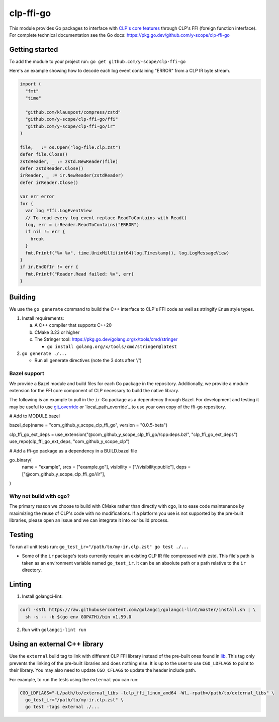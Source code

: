 clp-ffi-go
==========
.. image:: https://img.shields.io/badge/zulip-yscope--clp%20chat-1888FA?logo=zulip
   :alt: CLP on Zulip
   :target: https://yscope-clp.zulipchat.com/

This module provides Go packages to interface with `CLP's core features`__ through CLP's FFI
(foreign function interface). For complete technical documentation see the Go docs:
https://pkg.go.dev/github.com/y-scope/clp-ffi-go

__ https://github.com/y-scope/clp/tree/main/components/core

Getting started
---------------
To add the module to your project run: ``go get github.com/y-scope/clp-ffi-go``

Here's an example showing how to decode each log event containing "ERROR" from a CLP IR byte stream.

.. code:: golang

  import (
    "fmt"
    "time"

    "github.com/klauspost/compress/zstd"
    "github.com/y-scope/clp-ffi-go/ffi"
    "github.com/y-scope/clp-ffi-go/ir"
  )

  file, _ := os.Open("log-file.clp.zst")
  defer file.Close()
  zstdReader, _ := zstd.NewReader(file)
  defer zstdReader.Close()
  irReader, _ := ir.NewReader(zstdReader)
  defer irReader.Close()

  var err error
  for {
    var log *ffi.LogEventView
    // To read every log event replace ReadToContains with Read()
    log, err = irReader.ReadToContains("ERROR")
    if nil != err {
      break
    }
    fmt.Printf("%v %v", time.UnixMilli(int64(log.Timestamp)), log.LogMessageView)
  }
  if ir.EndOfIr != err {
    fmt.Printf("Reader.Read failed: %v", err)
  }

Building
--------
We use the ``go generate`` command to build the C++ interface to CLP's FFI code as well as stringify
``Enum`` style types.

1. Install requirements:

   a. A C++ compiler that supports C++20
   #. CMake 3.23 or higher
   #. The Stringer tool: https://pkg.go.dev/golang.org/x/tools/cmd/stringer

      - ``go install golang.org/x/tools/cmd/stringer@latest``

#. ``go generate ./...``

   - Run all generate directives (note the 3 dots after '/')

Bazel support
'''''''''''''
We provide a Bazel module and build files for each Go package in the repository.
Additionally, we provide a module extension for the FFI core component of CLP necessary to build the
native library.

The following is an example to pull in the ``ir`` Go package as a dependency through Bazel. For
development and testing it may be useful to use `git_override`_ or `local_path_override`_ to use
your own copy of the ffi-go repository.

.. _git_override: https://bazel.build/versions/6.0.0/rules/lib/globals#git_override
.. _local_patt_override: https://bazel.build/versions/6.0.0/rules/lib/globals#local_path_override

.. code:: bazel

# Add to MODULE.bazel

bazel_dep(name = "com_github_y_scope_clp_ffi_go", version = "0.0.5-beta")

clp_ffi_go_ext_deps = use_extension("@com_github_y_scope_clp_ffi_go//cpp:deps.bzl", "clp_ffi_go_ext_deps")
use_repo(clp_ffi_go_ext_deps, "com_github_y_scope_clp")

.. code:: bazel

# Add a ffi-go package as a dependency in a BUILD.bazel file

go_binary(
    name = "example",
    srcs = ["example.go"],
    visibility = ["//visibility:public"],
    deps = ["@com_github_y_scope_clp_ffi_go//ir"],
)

Why not build with cgo?
'''''''''''''''''''''''
The primary reason we choose to build with CMake rather than directly with cgo,
is to ease code maintenance by maximizing the reuse of CLP's code with no
modifications. If a platform you use is not supported by the pre-built
libraries, please open an issue and we can integrate it into our build process.

Testing
-------
To run all unit tests run: ``go_test_ir="/path/to/my-ir.clp.zst" go test ./...``

- Some of the ``ir`` package's tests currently require an existing CLP IR file
  compressed with zstd. This file's path is taken as an environment variable
  named ``go_test_ir``. It can be an absolute path or a path relative to the
  ``ir`` directory.

Linting
--------
1. Install golangci-lint:

.. code:: bash

    curl -sSfL https://raw.githubusercontent.com/golangci/golangci-lint/master/install.sh | \
      sh -s -- -b $(go env GOPATH)/bin v1.59.0

2. Run with ``golangci-lint run``

Using an external C++ library
-----------------------------
Use the ``external`` build tag to link with different CLP FFI library instead
of the pre-built ones found in `lib`__. This tag only prevents the linking of
the pre-built libraries and does nothing else. It is up to the user to use
``CGO_LDFLAGS`` to point to their library. You may also need to update
``CGO_CFLAGS`` to update the header include path.

__ https://github.com/y-scope/clp-ffi-go/lib

For example, to run the tests using the ``external`` you can run:

.. code:: bash

  CGO_LDFLAGS="-L/path/to/external_libs -lclp_ffi_linux_amd64 -Wl,-rpath=/path/to/external_libs" \
    go_test_ir="/path/to/my-ir.clp.zst" \
    go test -tags external ./...

